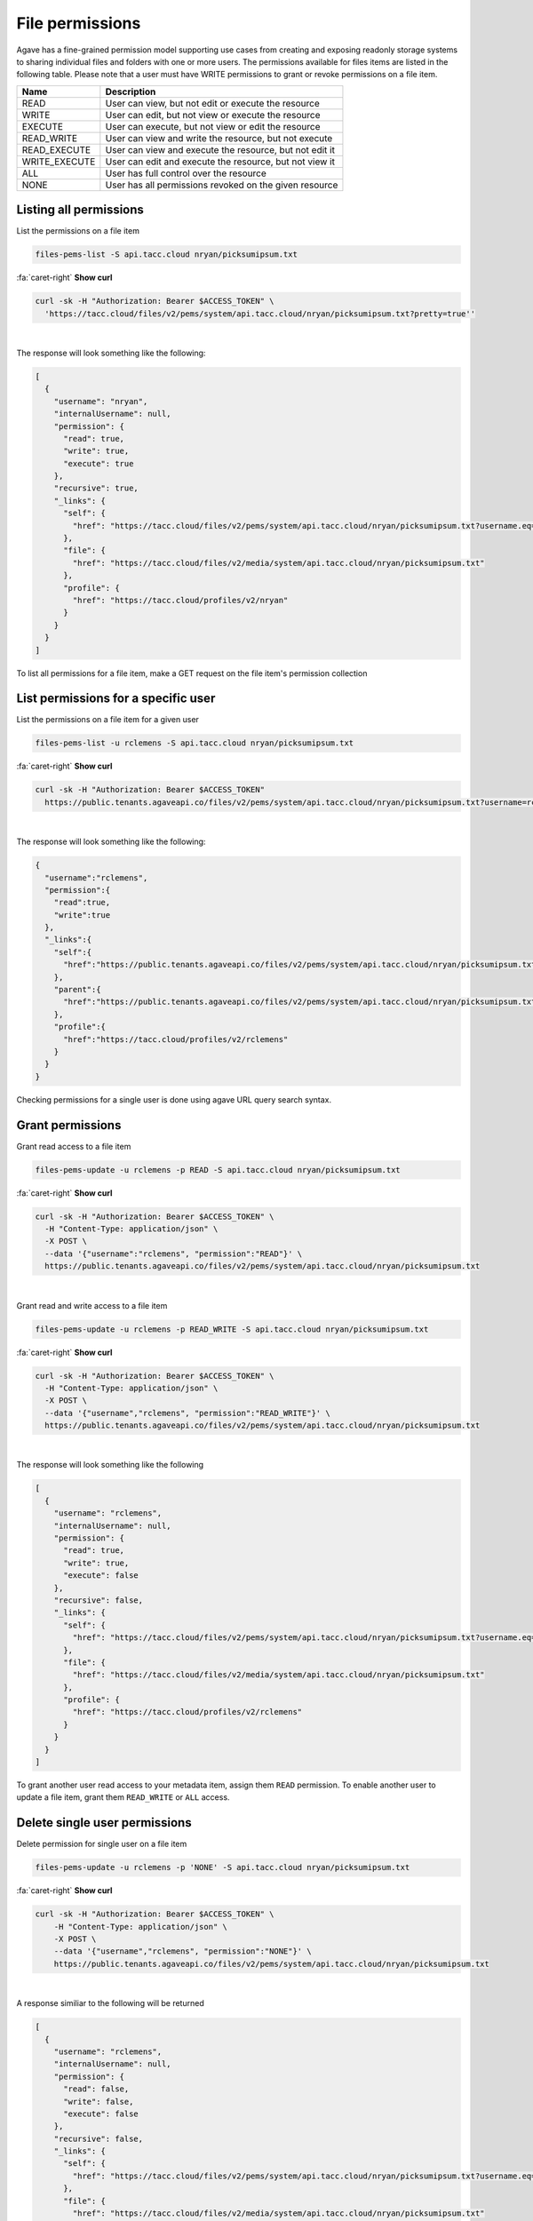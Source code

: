 
File permissions
================

Agave has a fine-grained permission model supporting use cases from creating and exposing readonly storage systems to sharing individual files and folders with one or more users. The permissions available for files items are listed in the following table. Please note that a user must have WRITE permissions to grant or revoke permissions on a file item.

.. list-table::
   :header-rows: 1

   * - Name
     - Description
   * - READ
     - User can view, but not edit or execute the resource
   * - WRITE
     - User can edit, but not view or execute the resource
   * - EXECUTE
     - User can execute, but not view or edit the resource
   * - READ_WRITE
     - User can view and write the resource, but not execute
   * - READ_EXECUTE
     - User can view and execute the resource, but not edit it
   * - WRITE_EXECUTE
     - User can edit and execute the resource, but not view it
   * - ALL
     - User has full control over the resource
   * - NONE
     - User has all permissions revoked on the given resource


Listing all permissions
-----------------------

List the permissions on a file item

.. code-block:: plaintext

   files-pems-list -S api.tacc.cloud nryan/picksumipsum.txt

.. container:: foldable

     .. container:: header

        :fa:`caret-right`
        **Show curl**

     .. code-block:: shell

        curl -sk -H "Authorization: Bearer $ACCESS_TOKEN" \
          'https://tacc.cloud/files/v2/pems/system/api.tacc.cloud/nryan/picksumipsum.txt?pretty=true''
|


The response will look something like the following:

.. code-block:: json

   [
     {
       "username": "nryan",
       "internalUsername": null,
       "permission": {
         "read": true,
         "write": true,
         "execute": true
       },
       "recursive": true,
       "_links": {
         "self": {
           "href": "https://tacc.cloud/files/v2/pems/system/api.tacc.cloud/nryan/picksumipsum.txt?username.eq=nryan"
         },
         "file": {
           "href": "https://tacc.cloud/files/v2/media/system/api.tacc.cloud/nryan/picksumipsum.txt"
         },
         "profile": {
           "href": "https://tacc.cloud/profiles/v2/nryan"
         }
       }
     }
   ]

To list all permissions for a file item, make a GET request on the file item's permission collection

List permissions for a specific user
------------------------------------

List the permissions on a file item for a given user

.. code-block:: plaintext

   files-pems-list -u rclemens -S api.tacc.cloud nryan/picksumipsum.txt

.. container:: foldable

     .. container:: header

        :fa:`caret-right`
        **Show curl**

     .. code-block:: shell

        curl -sk -H "Authorization: Bearer $ACCESS_TOKEN"
          https://public.tenants.agaveapi.co/files/v2/pems/system/api.tacc.cloud/nryan/picksumipsum.txt?username=rclemens
|


The response will look something like the following:

.. code-block:: json

   {
     "username":"rclemens",
     "permission":{
       "read":true,
       "write":true
     },
     "_links":{
       "self":{
         "href":"https://public.tenants.agaveapi.co/files/v2/pems/system/api.tacc.cloud/nryan/picksumipsum.txt?username=rclemens"
       },
       "parent":{
         "href":"https://public.tenants.agaveapi.co/files/v2/pems/system/api.tacc.cloud/nryan/picksumipsum.txt"
       },
       "profile":{
         "href":"https://tacc.cloud/profiles/v2/rclemens"
       }
     }
   }

Checking permissions for a single user is done using agave URL query search syntax.

Grant permissions
-----------------

Grant read access to a file item

.. code-block:: plaintext

   files-pems-update -u rclemens -p READ -S api.tacc.cloud nryan/picksumipsum.txt

.. container:: foldable

     .. container:: header

        :fa:`caret-right`
        **Show curl**

     .. code-block:: shell

        curl -sk -H "Authorization: Bearer $ACCESS_TOKEN" \
          -H "Content-Type: application/json" \
          -X POST \
          --data '{"username":"rclemens", "permission":"READ"}' \
          https://public.tenants.agaveapi.co/files/v2/pems/system/api.tacc.cloud/nryan/picksumipsum.txt
|


Grant read and write access to a file item

.. code-block:: plaintext

   files-pems-update -u rclemens -p READ_WRITE -S api.tacc.cloud nryan/picksumipsum.txt

.. container:: foldable

     .. container:: header

        :fa:`caret-right`
        **Show curl**

     .. code-block:: shell

        curl -sk -H "Authorization: Bearer $ACCESS_TOKEN" \
          -H "Content-Type: application/json" \
          -X POST \
          --data '{"username","rclemens", "permission":"READ_WRITE"}' \
          https://public.tenants.agaveapi.co/files/v2/pems/system/api.tacc.cloud/nryan/picksumipsum.txt
|


The response will look something like the following

.. code-block:: json

   [
     {
       "username": "rclemens",
       "internalUsername": null,
       "permission": {
         "read": true,
         "write": true,
         "execute": false
       },
       "recursive": false,
       "_links": {
         "self": {
           "href": "https://tacc.cloud/files/v2/pems/system/api.tacc.cloud/nryan/picksumipsum.txt?username.eq=rclemens"
         },
         "file": {
           "href": "https://tacc.cloud/files/v2/media/system/api.tacc.cloud/nryan/picksumipsum.txt"
         },
         "profile": {
           "href": "https://tacc.cloud/profiles/v2/rclemens"
         }
       }
     }
   ]

To grant another user read access to your metadata item, assign them ``READ`` permission. To enable another user to update a file item, grant them ``READ_WRITE`` or ``ALL`` access.

Delete single user permissions
------------------------------

Delete permission for single user on a file item

.. code-block:: plaintext

   files-pems-update -u rclemens -p 'NONE' -S api.tacc.cloud nryan/picksumipsum.txt

.. container:: foldable

     .. container:: header

        :fa:`caret-right`
        **Show curl**

     .. code-block:: shell

        curl -sk -H "Authorization: Bearer $ACCESS_TOKEN" \
            -H "Content-Type: application/json" \
            -X POST \
            --data '{"username","rclemens", "permission":"NONE"}' \
            https://public.tenants.agaveapi.co/files/v2/pems/system/api.tacc.cloud/nryan/picksumipsum.txt
|


A response similiar to the following will be returned

.. code-block:: json

   [
     {
       "username": "rclemens",
       "internalUsername": null,
       "permission": {
         "read": false,
         "write": false,
         "execute": false
       },
       "recursive": false,
       "_links": {
         "self": {
           "href": "https://tacc.cloud/files/v2/pems/system/api.tacc.cloud/nryan/picksumipsum.txt?username.eq=rclemens"
         },
         "file": {
           "href": "https://tacc.cloud/files/v2/media/system/api.tacc.cloud/nryan/picksumipsum.txt"
         },
         "profile": {
           "href": "https://tacc.cloud/profiles/v2/rclemens"
         }
       }
     }
   ]

Permissions may be deleted for a single user by making a DELETE request on the metadata user permission resource. This will immediately revoke all permissions to the file item for that user.

Please note that ownership cannot be revoked or reassigned. The user who created the metadata item will always have ownership of that item.

Deleting all permissions
------------------------

Delete all permissions on a file item

.. code-block:: plaintext

   files-pems-delete -S api.tacc.cloud nryan/picksumipsum.txt

.. container:: foldable

     .. container:: header

        :fa:`caret-right`
        **Show curl**

     .. code-block:: shell

        curl -sk -H "Authorization: Bearer $ACCESS_TOKEN" \
            -H "Content-Type: application/json" \
            -X POST \
            --data '{"username","*", "permission":"NONE"}' \
            https://public.tenants.agaveapi.co/files/v2/pems/system/api.tacc.cloud/nryan/picksumipsum.txt

        curl -sk -H "Authorization: Bearer $ACCESS_TOKEN" \
            -X DELETE \
            https://public.tenants.agaveapi.co/files/v2/pems/system/api.tacc.cloud/nryan/picksumipsum.txt
|


An empty response will be returned from the service. Permissions may be cleared for all users on a file item by making a DELETE request on the file item permission collection. 

The above operation will delete all permissions for a file item, such that only the owner will be able to access it. Use with care.

Recursive operations
--------------------

Recursively delete all permissions on a directory

.. code-block:: plaintext

   files-pems-delete -S api.tacc.cloud nryan/directory

.. container:: foldable

     .. container:: header

        :fa:`caret-right`
        **Show curl**

     .. code-block:: shell

        curl -sk -H "Authorization: Bearer $ACCESS_TOKEN" \
            -H "Content-Type: application/json" \
            -X POST \
            --data '{"username","*", "permission":"READ_WRITE", "recursive": true}' \
            https://public.tenants.agaveapi.co/files/v2/pems/system/api.tacc.cloud/nryan/directory/

        curl -sk -H "Authorization: Bearer $ACCESS_TOKEN" \
            -X DELETE \
            https://public.tenants.agaveapi.co/files/v2/pems/system/api.tacc.cloud/nryan/picksumipsum.txt?recursive=true
|


An empty response will be returned from the service on delete. Update will return something like the following.

.. code-block:: json

   [
     {
       "username": "nryan",
       "internalUsername": null,
       "permission": {
         "read": true,
         "write": true,
         "execute": true
       },
       "recursive": true,
       "_links": {
         "self": {
           "href": "https://tacc.cloud/files/v2/pems/system/api.tacc.cloud/nryan/picksumipsum.txt?username.eq=nryan"
         },
         "file": {
           "href": "https://tacc.cloud/files/v2/media/system/api.tacc.cloud/nryan/picksumipsum.txt"
         },
         "profile": {
           "href": "https://tacc.cloud/profiles/v2/nryan"
         }
       }
     }
   ]

When dealing with directories, the permission operations you perform will apply onto to the directory item itself. Permissions will not automatically propagate to the directory contents. In cases where you want to recursively apply permissions to the entire directory tree, you can do so by including the ``recursive`` attribute in your permission objects or to your URL query parameters when making a DELETE request.
